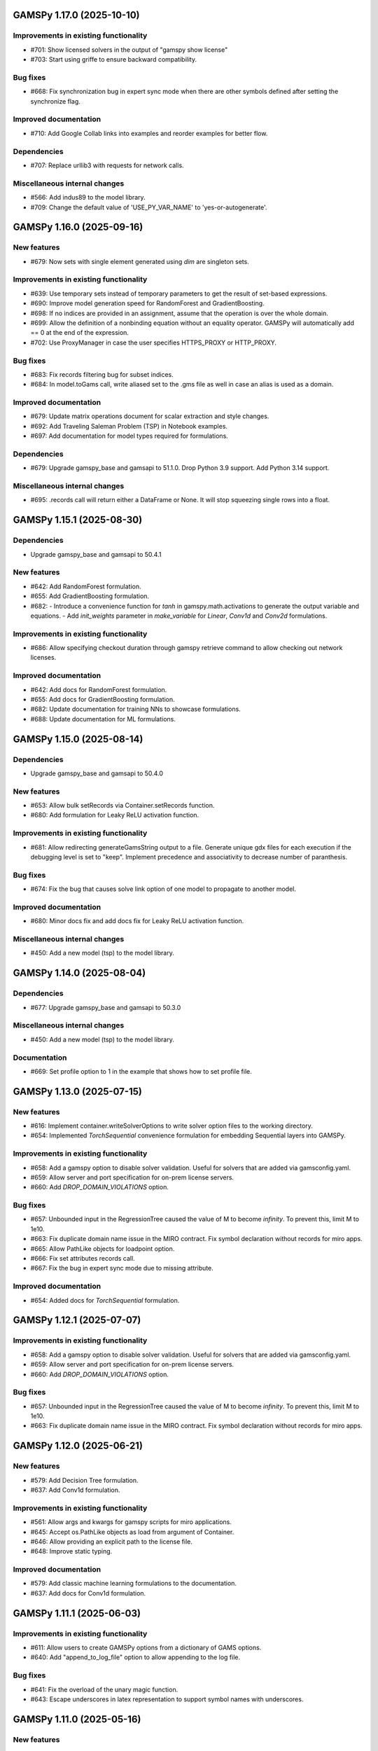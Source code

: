 GAMSPy 1.17.0 (2025-10-10)
==========================

Improvements in existing functionality
--------------------------------------
- #701: Show licensed solvers in the output of "gamspy show license"
- #703: Start using griffe to ensure backward compatibility.

Bug fixes
---------
- #668: Fix synchronization bug in expert sync mode when there are other symbols defined after setting the synchronize flag.

Improved documentation
----------------------
- #710: Add Google Collab links into examples and reorder examples for better flow.

Dependencies
------------
- #707: Replace urllib3 with requests for network calls.

Miscellaneous internal changes
------------------------------
- #566: Add indus89 to the model library.
- #709: Change the default value of 'USE_PY_VAR_NAME' to 'yes-or-autogenerate'.

GAMSPy 1.16.0 (2025-09-16)
==========================

New features
------------
- #679: Now sets with single element generated using `dim` are singleton sets.

Improvements in existing functionality
--------------------------------------
- #639: Use temporary sets instead of temporary parameters to get the result of set-based expressions.
- #690: Improve model generation speed for RandomForest and GradientBoosting.
- #698: If no indices are provided in an assignment, assume that the operation is over the whole domain.
- #699: Allow the definition of a nonbinding equation without an equality operator. GAMSPy will automatically add == 0 at the end of the expression.
- #702: Use ProxyManager in case the user specifies HTTPS_PROXY or HTTP_PROXY.

Bug fixes
---------
- #683: Fix records filtering bug for subset indices.
- #684: In model.toGams call, write aliased set to the .gms file as well in case an alias is used as a domain.

Improved documentation
----------------------
- #679: Update matrix operations document for scalar extraction and style changes.
- #692: Add Traveling Saleman Problem (TSP) in Notebook examples.
- #697: Add documentation for model types required for formulations.

Dependencies
------------
- #679: Upgrade gamspy_base and gamsapi to 51.1.0. Drop Python 3.9 support. Add Python 3.14 support.

Miscellaneous internal changes
------------------------------
- #695: .records call will return either a DataFrame or None. It will stop squeezing single rows into a float.

GAMSPy 1.15.1 (2025-08-30)
==========================

Dependencies
------------
- Upgrade gamspy_base and gamsapi to 50.4.1

New features
------------
- #642: Add RandomForest formulation.
- #655: Add GradientBoosting formulation.
- #682: - Introduce a convenience function for `tanh` in gamspy.math.activations to generate the output variable and equations.
  - Add `init_weights` parameter in `make_variable` for `Linear`, `Conv1d` and `Conv2d` formulations.

Improvements in existing functionality
--------------------------------------
- #686: Allow specifying checkout duration through gamspy retrieve command to allow checking out network licenses.

Improved documentation
----------------------
- #642: Add docs for RandomForest formulation.
- #655: Add docs for GradientBoosting formulation.
- #682: Update documentation for training NNs to showcase formulations.
- #688: Update documentation for ML formulations.

GAMSPy 1.15.0 (2025-08-14)
==========================

Dependencies
------------
- Upgrade gamspy_base and gamsapi to 50.4.0

New features
------------
- #653: Allow bulk setRecords via Container.setRecords function.
- #680: Add formulation for Leaky ReLU activation function.

Improvements in existing functionality
--------------------------------------
- #681: Allow redirecting generateGamsString output to a file.
  Generate unique gdx files for each execution if the debugging level is set to "keep".
  Implement precedence and associativity to decrease number of paranthesis.

Bug fixes
---------
- #674: Fix the bug that causes solve link option of one model to propagate to another model.

Improved documentation
----------------------
- #680: Minor docs fix and add docs fix for Leaky ReLU activation function.

Miscellaneous internal changes
------------------------------
- #450: Add a new model (tsp) to the model library.

GAMSPy 1.14.0 (2025-08-04)
==========================

Dependencies
------------
- #677: Upgrade gamspy_base and gamsapi to 50.3.0

Miscellaneous internal changes
------------------------------
- #450: Add a new model (tsp) to the model library.

Documentation
-------------
- #669: Set profile option to 1 in the example that shows how to set profile file.


GAMSPy 1.13.0 (2025-07-15)
==========================

New features
------------
- #616: Implement container.writeSolverOptions to write solver option files to the working directory.
- #654: Implemented `TorchSequential` convenience formulation for embedding Sequential layers into GAMSPy.

Improvements in existing functionality
--------------------------------------
- #658: Add a gamspy option to disable solver validation. Useful for solvers that are added via gamsconfig.yaml.
- #659: Allow server and port specification for on-prem license servers.
- #660: Add `DROP_DOMAIN_VIOLATIONS` option.

Bug fixes
---------
- #657: Unbounded input in the RegressionTree caused the value of M to become `infinity`. To prevent this, limit M to 1e10.
- #663: Fix duplicate domain name issue in the MIRO contract.
  Fix symbol declaration without records for miro apps.
- #665: Allow PathLike objects for loadpoint option.
- #666: Fix set attributes records call.
- #667: Fix the bug in expert sync mode due to missing attribute.

Improved documentation
----------------------
- #654: Added docs for `TorchSequential` formulation.

GAMSPy 1.12.1 (2025-07-07)
==========================

Improvements in existing functionality
--------------------------------------
- #658: Add a gamspy option to disable solver validation. Useful for solvers that are added via gamsconfig.yaml.
- #659: Allow server and port specification for on-prem license servers.
- #660: Add `DROP_DOMAIN_VIOLATIONS` option.

Bug fixes
---------
- #657: Unbounded input in the RegressionTree caused the value of M to become `infinity`. To prevent this, limit M to 1e10.
- #663: Fix duplicate domain name issue in the MIRO contract.
  Fix symbol declaration without records for miro apps.

GAMSPy 1.12.0 (2025-06-21)
==========================

New features
------------
- #579: Add Decision Tree formulation.
- #637: Add Conv1d formulation.

Improvements in existing functionality
--------------------------------------
- #561: Allow args and kwargs for gamspy scripts for miro applications.
- #645: Accept os.PathLike objects as load from argument of Container.
- #646: Allow providing an explicit path to the license file.
- #648: Improve static typing.

Improved documentation
----------------------
- #579: Add classic machine learning formulations to the documentation.
- #637: Add docs for Conv1d formulation.

GAMSPy 1.11.1 (2025-06-03)
==========================

Improvements in existing functionality
--------------------------------------
- #611: Allow users to create GAMSPy options from a dictionary of GAMS options.
- #640: Add "append_to_log_file" option to allow appending to the log file.

Bug fixes
---------
- #641: Fix the overload of the unary magic function.
- #643: Escape underscores in latex representation to support symbol names with underscores.

GAMSPy 1.11.0 (2025-05-16)
==========================

New features
------------
- #607: Allow evaluation of expression on the fly without requiring an explicit assignment statement to a parameter.

Bug fixes
---------
- #608: Fix literal bug in latex representation of implicit symbols.
- #633: Incrementally build model declaration to avoid input line length limitation (80000 characters).
- #638: Fix the bug that occurs when "gamspy probe -h" runs.

Improved documentation
----------------------
- #614: Add developer guide to the documentation.

CI/CD changes
-------------
- #631: Add tests for Linux arm64. Add a new marker called "requires_license" to separate tests that require a license to run.

GAMSPy 1.10.0 (2025-04-30)
==========================

New features
------------
- #599: Allow renaming on ``container.loadRecordsFromGdx`` function call.
- #601: Allow users to disable all validation via ``gp.set_options({"VALIDATION": 0})``.

Improvements in existing functionality
--------------------------------------
- #594: Add GAMSPyJacobian file format for the convert function.
- #612: Raise a validation error in case an automatically named symbol is used in an equation of an EMP model. Use base64 auto-generated names instead of plain uuid.uuid4 names.
- #613: Improve the error message of undefined scalar equations.
- #615: Remove duplicate conopt entries in gamspy list solvers cli command and add utils.getInstallableSolvers function.
- #617: Cast the type of objective value, num equations, num variables, and solver time in the summary dataframe.
- #623: Improve the error message in case the user does not have an internet connection or the PyPI server are down.
- #624: Allow .records call on implicit variables and equations.

Bug fixes
---------
- #625: Overload __eq__ and __ne__ magic functions of the Number class to ensure the order is correct in expressions.
- #626: Fix the bug in the filtering of a single record in non-level attributes of a variable (lo, up, marginal, scale).
- #629: Allow record filtering over eq.range, eq.slacklo, eq.slackup, eq.slack, and eq.infeas attributes.

Improved documentation
----------------------
- #602: Use towncrier to automate changelog creation and avoid marge conflicts in the changelog file.

GAMSPy 1.9.0
============

General
-------
- Validate solver options for most of the solvers. It can be disable through VALIDATE_SOLVER_OPTIONS option.
- get the value of objective estimation and the number of nodes used after frozen solves
- Add description argument for model objects.
- Make GAMSPy symbols non-iterable.
- Inherit output argument from the container in solve function if the output argument is not specified.
- Start the renaming process (deprecation) of model_instance_options to freeze_options. GAMSPy 1.9.0 will throw a warning. GAMSPy 1.10.0 will throw an exception, and GAMSPy 1.11.0 will remove model_instance_options altogether.
- Fix sense=feasibility bug of frozen models. 
- Rename ModelInstanceOptions to FreezeOptions and add a warning for the usage of ModelInstanceOptions.
- Add model.convert function to allow converting a GAMSPy model instance to different file formats.
- Fix sense=feasibility bug of frozen models.
- Fix static code analysis errors.
- Do not validate equation definitions in case the container was restarted from a save file (.g00 file).
- Propagate the output option of the container to `model.freeze`.
- Raise warning in case the frozen solve is interrupted.
- Improve the performance of symbol declarations without any records and declaration of 0 dimensional symbols with records.

Documentation
-------------
- Add additional instructions to deploy a GAMSPy/GAMS MIRO model.
- Fix name mismatch between the argument name and the docstring of loadRecordsFromGdx function.

Testing
-------
- Run all pre-commit hooks instead of running selectively.

GAMSPy 1.8.0
============

General
-------
- Improve the performance of frozen solves.
- Add support for new equation, variable matching syntax for MCP models.
- Ignore empty and newlines in the existing solvers file.
- Use finalizers instead of __del__.
- Cache solver capabilities, default solvers and installed solvers to speed up solver validation.
- Fix the bug in the case of multiple frozen models in one container.
- Perform pip audit check in the pipeline instead of pre-commit.
- Upgrade gamspy_base and gamsapi dependencies.

Documentation
-------------
- Add `Examples` section under `Machine Learning` documentation.
- Add a Thermal Reformer example demonstrating neural network surrogate modeling.

Testing
-------
- Fix the issue of mac jobs deleting each others environments.

GAMSPy 1.7.0
============

General
-------
- Allow container serialization/deserialization.
- Support an alternative syntax for operations. For example, x.sum() is equivalent to Sum(x.domain, x[x.domain]).
- Fix a bug when starting from a GAMS restart file.
- Allow propagating bounds of the output in `Conv2D` class.
- Introduce `name_prefix` option to NN formulations for ease of debugging.

Documentation
-------------
- Add a section in FAQ about the compatibiltiy issues of the Python interpreter from the Microsoft Store.
- Fix minor issue in embedding Neural Network documentation.

Testing
-------
- Enforce the order of tests. Run unit tests first, and model library tests last.
- Use spawn method for multiprocessing to avoid possible deadlocks with fork method.

GAMSPy 1.6.0
============

General
-------
- Upgrade pre-commit dependencies.
- Enhance bound propagation for `AvgPool2d` class.
- Allow adding debug options to Options objects.
- Allow starting from a GAMS restart file.
- Allow registering metadata to symbols via `symbol._metadata` attribute.
- Fix solver option format of HIGHS, SHOT, SOPLEX and SCIP.
- Allow dumping gams state on `.toGams` call.
- Allow indexing into symbols with integers.
- Add `bypass_solver`, `cutoff`, and `default_point` options.
- Replace conda, pip and virtualenv with uv in ci pipelines.
- Add --use-uv option to allow solver downloads with uv.
- Provide ssl context explicitly for NEOS backend.
- Add configurable options via set_options and get_option.
- Fix bug in an edge case of the vector-matrix multiplication.

Testing
-------
- Add an lp and a qcp benchmark for performance comparison.

Documentation
-------------
- Add CNNs to embedding Neural Network documentation.

GAMSPy 1.5.1
============

General
-------
- Fix the bugs in dynamic set assignments.
- Rewrite parts of GAMS Control API.
- Fix debugging level bug of NEOS backend.
- Fix license issue of big models that are solved with frozen solve.
- Allow loadRecordsFromGdx to domain forward.
- Enhance bound propagation for `MaxPool2d` and `MinPool2d` classes.

Testing
-------
- Add bound propagation tests for `MaxPool2d` and `MinPool2d` classes.

Documentation
-------------
- Update embedding Neural Network documentation.

GAMSPy 1.5.0
============

General
-------
- Fix implicit parameter validation bug.
- Migrate GAMSPy CLI to Typer.
- Threads can now create a container since we register the signal only to the main thread.
- Fix solver options bug in frozen solve.
- Synchronize after read.
- Upgrade gamspy_base and gamsapi dependencies.
- Add `--checkout-duration` and `--renew` options to `gamspy install license`.

Testing
-------
- Lower the number of dices in the interrupt test and put a time limit to the solve.
- Add tests for piecewise linear functions.

Documentation
-------------
- Install dependencies in the first cell of the example transportation notebook.
- Add Formulations page to list piecewise linear functions and nn formulations.

GAMSPy 1.4.0
============

General
-------
- Resolve static code analysis issues to improve code quality.
- Return the value as a float if the given domain sets are all literals.
- Add an automation script to update pyproject.toml, switcher, version test, and the release notes.
- Allow propagating bounds of the output in the Linear class.
- Allow GAMS to find the available port and connect to it.
- Upgrade gamspy_base and gamsapi dependencies.

Testing
-------
- Set COVERAGE_CORE to sysmon to make use of the new sys.monitoring package in Python.

Documentation
-------------
- Add an example demonstrating how to solve the Minimum Cost Multi-Commodity Flow Problem using Column Generation in GAMSPy.
- Remove non-negative variable type from the docs.
- Add plausible.js for analytics.
- Minor update in embedding nn documentation.
- Add descriptions and example code to formulations documentation.


GAMSPy 1.3.1
============

General
-------
- Fix the bug in equality type traversal. Use post-traversal instead of in-order traversal.

GAMSPy 1.3.0
============

General
-------
- Change the way to show limited variables in latex file.
- Overload __rpower__ for operables.
- Support __neg__ overload for Card and Ord operations.
- Fix the bug in new lag/lead syntax.
- Add a verification step for working directory path length.
- Add `map_value` function to the math library.
- Allow conditioning on conditions.
- Upgrade gamspy_base and gamsapi dependencies. 

Documentation
-------------
- Add a section for limited variables. 
- Add an example that shows how to read from another Container.

GAMSPy 1.2.0
============

General
-------
- Fix non-zero return code issue in case there is an error in the script. In case the return code is non-zero, GAMSPy will not launch GAMS MIRO.
- Fix the behaviour of CTRL+C. 
- Allow alternative `set +/- n` syntax for lead and lag operations. 
- Upgrade gamspy_base and gamsapi dependencies.
- Expose the filename and the line number of the solve to the listing file.
- Improve the performance of `load_from` argument of Container.

Testing
-------
- Add a new performance test which compares the performance of GAMS Transfer read and GAMSPy read.

Documentation
-------------
- Add a favicon.

GAMSPy 1.1.0
============

General
-------
- Allow printing the records of variable/equation attributes with a print(variable.attribute[domain].records) syntax.
- Allow printing the records of a subset of a parameter with print(parameter['literal'].records) syntax.
- Allow printing the records of a subset of a set with print(set['literal'].records) syntax.
- Update variable/equation attribute domains on addGamsCode call.
- Show log file instead of listing file on solve statements with NEOS backend.
- Add Linear layer formulation
- Fix minor bug of domain conflict in batched matrix multiplication
- Improve the error messages of the thrown exceptions in case the user provide a model option at Container creation time.
- Do not allow models with the same name to override each other.

Testing
-------
- Fix race conditions in the pipeline.
- Remove redundant setRecords in gapmin.py example.
- Add sq.py model to the test model suite.
- Update hansmge model.
- Fix lower bound in reshop model.
- Add tests for the Linear layer
- Add a script to measure the overhead of GAMSPy and Python in general for each model in the model library.

Documentation
-------------
- Add documentation for the Linear layer

GAMSPy 1.0.4
============

General
-------
- Do not create a GDX file when it's not necessary. 
- Do not carry solver options from the previous solve to the new solve.
- Fix toGams bug of MathOp symbols.
- Use symbol< syntax of GAMS to handle domain forwarding.
- Add "same" and "valid" options for Conv2d padding.
- Update dependencies. gamspy_base -> 48.1.1 and gamsapi -> 48.1.0.
- Make minimum supported Python version 3.9 and add support for Python 3.13.

Documentation
-------------
- Fix documented type of model.solve_status.
- Add num_equations attribute to the model page of user guide.
- Add synchronization docs to reference api.

Testing
-------
- Add one to one comparison tests with reference files in toGams tests.
- Add tests for "same" and "valid" padding options of Conv2d.

GAMSPy 1.0.3
============

General
-------
- Fix solver installation bug in case of a solver installation before the license installation.
- Fix the validation bug on multiple operations in a row.
- Fix set attribute comparison bug.

Testing
-------
- Remove leftover files after running all tests.

GAMSPy 1.0.2
============

General
-------
- Validate whether the solver is installed only for local backend.
- Change the default value of sense to Sense.FEASIBILITY.
- Support output in Container constructor.
- Fix debugging_level bug.
- Add additional checks for the validity of the license.
- Allow generateGamsString function only if the debugging level is set to "keep".
- Fix socket communication issue on license error.
- Distinguish GamspyException from FatalError. The user might catch GamspyException and continue but FatalError should never be caught.
- Fix singleton assignment bug.
- Allow an alternative syntax for variable/equation attributes (e.g. b[t].stage = 30).
- Add support for MaxPool2d/MinPool2d/AvgPool2d.
- Add support for flatten_dims for flattening n domains into 1 domain.
- Show class members groupwise in the table of contents (first methods, then properties). 
- Use the new license server endpoint to verify the license type.
- Don't do extra unnecessary GAMSPy to GAMS synch after addGamsCode.
- Fix incorrect domain information of symbols created by addGamsCode 
- Fix network license issue on NEOS Server.
- Replace non-utf8 bytes of stdout.

Testing
-------
- Remove license uninstall test to avoid crashing parallel tests on the same machine.
- Add tests for the generated solve strings for different type of problems.
- Add a test for Container output argument.
- Add tests for debugging_level.
- Add tests to verify the validity of the license.
- Add memory check script for the performance CI step.
- Add tests for the alternative syntax for variable/equation attributes.
- Add tests for pooling layers and flatten_dims

Documentation
-------------
- Fix broken links in the documentation.
- Add a ci step to check doc links.
- Improve the wording of debugging document.
- Add pooling and flatten_dims docs.

GAMSPy 1.0.1
============

General
-------
- Fix frozen solve with non-scalar symbols.
- Fix the definition update problem while redefining an equation with definition argument.
- Introduce default directories to keep license information on upgrade.
- Add --existing-solvers and --install-all-solvers options for gamspy install solver.
- Add --uninstall-all-solvers option for gamspy uninstall solver.
- Show license path on gamspy show license command.
- Simplify the implementation of the copy container operation.
- Add Conv2d formulation for convenience
- Map GAMSPy problem types to NEOS problem types before sending the job.
- Upgrade gamspy_base and gamsapi versions to 47.6.0. 

Testing
-------
- Add test for the frozen solve with non-scalar symbols.
- Add a test to verify the behaviour of equation redefinition with definition argument.
- Test the usage of a license that is in one of the default paths.
- Fix the issue related to reading equation records from a gdx file.
- Add tests to verify the records after reading them from a gdx file.
- Add tests for installing/uninstalling solvers.
- Add tests to verify correctness of Conv2d formulation
- Add a test to verify GAMSPy -> NEOS mapping.
- Add an execution error test.

Documentation
-------------
- Update the documentation of install/uninstall command line arguments.
- Add a section for NN formulations

GAMSPy 1.0.0
============

General
-------
- Fix starting from a loadpoint for GAMS Engine backend.
- Fix solver options issue for GAMS Engine backend.
- Fix solver options issue for NEOS backend.
- Support external equation for GAMS Engine backend.
- Change the behaviour of expert synch mode.
- Update quick start guide with latex to pdf output.
- Fix quote issue in paths.
- Activation functions now return added equations as well.
- skip_intrinsic option added for log_softmax.
- Allow installing/uninstalling multiple solvers at once.
- Make miro_protect an option.
- Show a better help message on gamspy -h command.
- Fix missing links in api reference.
- Set default problem type as MIP instead of LP.
- Allow UniverseAlias in assignments.
- Add performance ci step to check model generation time difference.
- Update gamspy_base and gamsapi to 47.5.0.

Documentation
-------------
- Add a warning about the manipulation of records via .records. 
- Fix model attribute return type.

Testing
-------
- Add sat problem to the example models.

GAMSPy 0.14.7
=============

General
-------
- Include variable infeasibilities in model.computeInfeasibilities().
- Remove cone equation type.
- Fix empty space issue in paths.

Documentation
-------------
- Add gamspy probe and gamspy retrieve to the cli reference page.
- Fix typo in miro docs.

GAMSPy 0.14.6
=============

General
-------
- Fix GAMS Engine get_logs return values according to the status code.
- Allow explicit port definition via environment variable to communicate with GAMS. 
- Replace GamsWorkspace with GAMSPy workspace implementation.
- Remove unnecessary validation for system_directory.
- Better formatting for gamspy list solvers and gamspy list solvers -a.
- Change the structure installing licenses on offline machines.
- Fix UniverseAlias bug.
- Check standard locations for GAMS MIRO.
- Simplify toLatex output.
- Make name optional for addX syntax of adding symbols.
- Add __mod__ overload for all operables.
- Fix domain forwarding issue when trying to forward records to the same set.
- Do not convert eps to zero by default.
- Add Sand and Sor operations.
- Ensure that external equations contain == operation.

Testing
-------
- Use the Container that is created in the setup phase instead of creating a new one.
- Remove unnecessary init files in tests.
- Add a test for invalid port.
- Explicitly close the Container for jobs executed by ProcessPoolExecutor.
- Add a test for long running jobs with network license.
- Add tests for gamspy probe and gamspy retrieve license.
- Add test to use UniverseAlias object as domain.
- Add tests to verify that symbol creation with no name is possible.

Documentation
-------------
- Add what is gamspy page to docs.
- Update indexing docs.
- Add a link to model library on the landing page.
- Encourage the use of the Discourse platform instead of sending direct emails to gamspy@gams.com. 
- Add instructions on how to install a license on an offline machine.
- Update what is gamspy page model example.
- Change the order of symbol declaration and data specification in the quick start guide.
- Add equation listing, variable listing, and interoperabiltiy sections to quick start guide.
- Add gamspy.exceptions to the api reference.
- Change the order of indexing, lag-lead operations, ord-card operations and number.
- Add gamspy.NeosClient to the api reference.
- Add model attributes to docstring.

GAMSPy 0.14.5
=============

General
-------
- Retry login with exponential backoff in GAMS Engine backend.
- Allow to set all model attributes that can be set before solve in GAMS.
- Fix equation listing, variable listing parsing when listing file is specified.

Testing
-------
- Use contextmanager to create atomic conda environments.
- Add tests for model attribute options.

Documentation
-------------
- Fix links in the api reference.
- Add an example that shows how to embed NN to an optimization problem.

GAMSPy 0.14.4
=============

General
-------
- Add container.in_miro flag to selectively load data.
- Parse error message after verifying the return code for engine backend.
- Fix the behaviour of Model if it's declared twice with objective function.
- Update the error message of license error.
- Fix output stream validation.
- Fix exception on solve in case listing file is specified.
- Add external equations support.
- Do not raise exception in case GAMS Engine returns 308 on get_logs call.

Testing
-------
- Add test for container.in_miro flag.
- Add tests to simulate Jupyter Notebook behaviour.
- Remove system_directory for tests.
- Add a test which specifies the listing file and fails because the license does not allow to run the model.
- Add tests for external equations support.
- Add traffic model to the model library.

Documentation
-------------
- Document in_miro flag.
- Add docstring for setBaseEqual.
- Add section "External Equations" under Advanced documentation.
- Add section "Extrinsic Functions" under Advanced documentation.

GAMSPy 0.14.3
=============

General
-------
- Add getEquationListing function to be able to inspect generated equations.
- Add infeasibility threshold filter for equation listings.
- Add getVariableListing function to be able to inspect generated variables.

Testing
-------
- Add tests for getEquationListing function.
- Add tests for getVariableListing function.
- Test infeasibility threshold.

Documentation
-------------
- Add docs for getEquationListing.
- Add docs for getVariableListing.

GAMSPy 0.14.2
=============

General
-------
- Add generate_name_dict option.
- Disable solution report by default.
- Fix the order of equations in toGams utility.
- Allow options in toGams.
- Add loadpoint option to start from a solution.
- Upgrade gamspy_base and gamsapi to 47.4.0.

GAMSPy 0.14.1
=============

General
-------
- Add SOS1 ReLU implementation.
- Add __repr__ to all GAMSPy language constructs for better debugging.
- Give a warning in case the domain is not initialized by the time there is an attribute assigment.
- Allow indexing on alias symbols.
- Add reference_file option.
- Add selective loading for solve statements.
- Change default port to communicate with license server to 443.
- Fix installing licenses from a path.

Documentation
-------------
- Add API docs for SOS1 ReLU implementation.
- Explain the working directory - debugging level relationship.

Testing
-------
- Add tests for SOS1 ReLU implementation.
- Shorten attribute assignments in model library (variable.l[...] = ... -> variable.l = ...).
- Add tests for indexing on alias symbols.
- Test selective loading for solve statements.
- Add new install license tests.
- Add a new model (coex) to the model library.


GAMSPy 0.14.0
=============

General
-------
- Introduce matrix multiplication operator `@`.
- Add most common activation functions for machine learning.
- Improve domain checking.
- Write division with frac in toLatex function.
- Allow specifying port for the communication with GAMS license server with --port argument of GAMSPy CLI.

Documentation
-------------
- Add GAMSPy and Machine Learning section.
- Add ML examples.
- Give more information about the restrictions of frozen solve.

Testing
-------
- Add tests for different cases of matrix multiplication.
- Add tests for activation functions.
- Add tests for domain checking.
- Shorten refrigerator example model by folding repetitive code into loops.


GAMSPy 0.13.7
=============

General
-------
- Support .where syntax for Card and Ord.
- Return condition on where operations on the right instead of expression.
- Support custom streams for output redirection.
- Catch set is already under control errors early.

Documentation
-------------
- Fix docstring of the Card operation.
- Add warning about non-professional licenses in addGamsCode docstring.
- Add an example to show how to redirect output to a custom stream.

Testing
-------
- Add tests for .where syntax for Card and Ord.
- Add tests to catch set is already under control errors.
- Add a test which redirects output to a custom stream.

GAMSPy 0.13.6
=============

General
-------
- Make all file read and writes with utf-8 encoding.
- Fix model instance record columns.
- Allow all iterables for equations argument of model.
- Fix the bug in socket connection messages.

Testing
-------
- Add a test to verify the columns of symbols in model instance solves.
- Test set difference for model equations argument.

GAMSPy 0.13.5
=============

General
-------
- Make trace file name dynamic to avoid race condition on parallel runs.
- Fix log options for GAMS Engine backend.
- Initial support for GAMSPy to Latex.
- Generate solver options file under container working directory instead of current directory.
- Fix implicit set issues for toGams function.

Documentation
-------------
- Add links to the api reference for symbols and functions mentioned in the documentation.
- Minor documentation corrections.

Testing
-------
- Logout from GAMS Engine only on Python 3.12 to avoid unauthorized calls on parallel jobs.
- Add tests to verify the behaviour of different logoption values.
- Add tests for GAMSPy to Latex.

GAMSPy 0.13.4
=============

General
-------
- Fix hanging issue on Windows for GAMS Engine backend.
- Refactor toGams converter.
- Fix solver options file path bug.

Testing
-------
- Add more tests for GAMS MIRO.

GAMSPy 0.13.3
=============

General
-------
- Change default solvers to 'CONOPT', 'CONVERT', 'CPLEX', 'GUSS', 'IPOPT', 'IPOPTH', 'KESTREL', 'NLPEC', 'PATH', and 'SHOT'
- Fix the version of gamspy_base when "gamspy update" command is being executed.
- Fix the order issue for Alias in toGams function.
- Add exponential backoff for GAMS Engine logout api.
- Add symbol validation for Ord operation.

Testing
-------
- Update model library tests according to the new default solvers.
- Add a test to verify that modifiable symbols cannot be in conditions for model instance runs.
- Add new tests for symbol validation.

GAMSPy 0.13.2
=============

General
-------
- Set the records of objective value in model instance solves. 
- Allow using an environment variable to set the GAMS system directory (given environment variable will override the system directory even if the user provides a system directory argument to Container).
- Use gdxSymbols commandline option instead of manually marking symbols dirty.
- Add memory_tick_interval, monitor_process_tree_memory, and profile_file options.
- Change the way to generate GAMS model from a GAMSPy model.
- Remove import_symbols argument for addGamsCode since it is not needed anymore.

Documentation
-------------
- Redirect model library page to gamspy-examples Github repo.
- Update toGams docs.
- Update doctest of addGamsCode.

Testing
-------
- Add model instance tests that check the objective value.
- Update system directory test to adjust to the environment variable support.
- Add tests for profiling options.

GAMSPy 0.13.1
=============

General
-------
- Support output redirection for NEOS backend.
- Support GAMSPy to GAMS automatic conversion.
- Add support for old way of installing a license. 

Documentation
-------------
- Update model documentation to show how to redirect NEOS output to a file.
- Add examples to all public functions in API Reference.

Testing
-------
- Add a new model (knapsack) to the model library.

GAMSPy 0.13.0
=============

General
-------
- Communicate with GAMS executable via socket instead of spawning a new job everytime.

Documentation
-------------
- Adjust debugging page according to the new .gms generation rules.
- Update installation page to adjust to the new licensing scheme.

Testing
-------
- Add new tests to verify correct license installation and listing solvers.

GAMSPy 0.12.7
=============

General
-------
- Fix equation/variable listing bug.
- Exclude autogen statements in generateGamsString raw.
- Upgrade gamspy_base and gamsapi versions to 47.1.0.
- Fix parameter equality bug in equations.
- Set upper bound of numpy version below 2 until gamsapi supports it.

Documentation
-------------
- Fix the alignment of code section in debugging page.

Testing
-------
- Add test to verify the correctness of parameter equality in equations.

GAMSPy 0.12.6
=============

General
-------
- Do not open gdx file in case there is nothing to load.
- Fix solver capability check bug.
- Enable explicit expert synchronization for symbols.
- Fix dist function in math package.
Testing
- Adapt generateGamsString tests to new the gdx load logic. 
- Add test for the solver capability bug.
- Test explicit expert synchronization for symbols.

GAMSPy 0.12.5
=============

General
-------
- Do not pick the default solver if the given solver is not compatible with the problem type.
- Add extrinsic function support.
- Expose addGamsCode to user.
- Refactor the underlying implementation of options.
- Show better error messages.
- Fix number of arguments that log_gamma takes.
- Rename getStatement to getDeclaration.

Testing
-------
- Add tests for extrinsic functions.
- Test whether the given solver is capable of solving the problem type.
- Add an addGamsCode test for each problem type. 
- Test Jupyter Notebooks in docs automatically.
- update log option tests.

Documentation
-------------
- Remove unnecessary GTP functions from documentation
- Add a doctest for addGamsCode.
- Update the documentation on generating log files.

GAMSPy 0.12.4
=============

General
-------
- Add checks on model name.
- Adjust when to throw an exception and when to throw a warning for different SolveStatus values.
- Make autogenerated model attribute symbol names independent of the model name.
- Do not allow expressions and symbols to be used as truth values.
- Add deprecation message for getStatement and expose getDeclaration and getDefinition.
- Override __repr__ and __str__ of Container.
- Synchronize gamspy_base and gamsapi versions.

Testing
-------
- Test invalid model names.
- Add tests for expressions and symbols that are used as truth values.
- Add tests for __repr__ and __str__ of Container.

GAMSPy 0.12.3
=============

General
-------
- Set log and listing file option relative to os.cwd instead of workspace.working_directory.
- Simplify expression generation and fix incorrect expression data. 
- Add logoption=4.
- Add show_raw option to the generateGamsString function.

Testing
-------
- Test relative path for listing file and log file creation options.
- Update log option tests.
- Add new tests for generateGamString.

Documentation
-------------
- Remove the remnants of .definition and .assignment syntax from documentation.
- Fix the example in gamspy for gams users.
- Add notes about the equivalent operation in GAMS to .where syntax in GAMSPy.
- Update the documentation for debugging with generateGamsString.

GAMSPy 0.12.2
=============

General
-------
- Add infeasibility_tolerance as a model attribute.
- Make urllib3 a true dependency instead of an optional one.
- Do not suppress compiler listing by default.
- Improve the performance of model attribute loading.
- Load miro input symbols once.
- Fix license path for model instance.

Documentation
-------------
- Add documentation about solver specific infeasibility options.

GAMSPy 0.12.1
=============

General
-------
- Fix dataframe column names of GAMS MIRO input tables.
- Catch solve status errors and throw necessary exceptions.
- __pow__ returns sqrt instead of rPower if the exponent is 0.5.
- Deprecate delayed_execution mode.
- Replace pylint, flake8 and black with ruff.
- Implement /api/auth -> post, /api/auth/login -> post and /api/auth/logout -> post for GAMS Engine.
- Allow dumping log file to arbitrary path.
- Allow dumping listing file to arbitrary path.
- Allow dumping gdx file to arbitrary path.
- Disallow equation definitions without any equality sign.
- Add calculate_infeasibilities function for variables, equations and models.
- Add 'gamspy show license', and 'gamspy show base' commands.
- Replace __del__ with atexit.register function.

Testing
-------
- Replace cta PandasExcelReader and PandasExcelWriter with new ExcelReader and ExcelWriter from GAMS Connect correspondingly. 
- Add a new model (Nurses) to the model library and the Notebook examples.
- Add an AC optimal power flow (ACOPF) model to the model library.
- Add a test to verify the generated string for power where the exponent is 0.5.
- Add tests for /api/auth.
- Add a test for creating log file with arbitrary name.
- Add a test for creating lst file with arbitrary name.
- Add a test for creating gdx file with arbitrary name.
- Add tests for infeasibility calculations.

Documentation
-------------
- Remove FAQ about Google Colab (it is resolved) and add FAQ about Windows Defender.
- Remove documentation for delayed execution mode.
- Add an example for providing solver options.
- Document CLI for gamspy show commands.

GAMSPy 0.12.0
=============

General
-------
- Implement GAMS MIRO integration.
- Update minimum gamsapi and gamspy_base version to 46.1.0.

Testing
-------
- Add tests for GAMS MIRO.

Documentation
-------------
- Add documentation of GAMS MIRO integration.
  
GAMSPy 0.11.10
==============

General
-------
- Adapt debugging level to GAMS 46 debugging levels.
- Adapt getInstalledSolvers to renaming of SCENSOLVER

Testing
-------
- Add test for GAMS Engine extra model files with incorrect relative path.
- Update the results of model instance tests (CONOPT3 -> CONOPT4).

GAMSPy 0.11.9
=============

General
-------
- Fix relative path issue of GAMS Engine backend.
- Use $loadDC instead of $load to better catch domain violations.
- Bypass constructor while creating a Container copy.
- Do not execute_unload in case there is no dirty symbols to unload.
- Update the behavior of `gamspy install/uninstall license`.
- Implement GAMS Engine Client and consolidate NeosClient and EngineClient into one argument in solve.
- Fix finding variables to mark in power and sameAs operations.

Testing
-------
- Add test for GAMS Engine extra model files with incorrect relative path.
- Add tests for new GAMS Engine Client.
- Add a test to catch domain violation.
- Remove declaration of objective variables and functions and add the equations into Python variables.
- Add a new test to verify the license installation/uninstallation behavior.
- Add a test to find variables in power operation.

Documentation
-------------
- Add a note in model documentation to warn about relative path requirement of GAMS Engine.
- Add documentation for solving models asynchronously with GAMS Engine.
- Modify model library table generation script to add more information and better table styling.

GAMSPy 0.11.8
=============

General
-------
- Allow assigning VariableType enum or EquationType enum as an attribute after object creation for Equation and Variable.
- Fix running twice on symbol declaration with records
- Return better error messages for incorrectly provided solver, options, and output arguments.
- Fix missing uels_on_axes argument in setRecords.
- Start using pylint to improve code quality.

Testing
-------
- Add tests for assigning type to Variable and Equation after creation.
- Add models information at the top of each model's docstring.
- Add tests for setRecords with uels on axes.

Documentation
-------------
- Add docs for translating GAMS Macros to GAMSPy.

GAMSPy 0.11.7
=============

General
-------
- Implement GAMS MIRO integration.
- Allow variable/equation attribute assignment without any index.
- Run GAMS on symbol declaration and setRecords.
- Add debugging_level argument to Container.
- Performance improvements (~25-30%).

Testing
-------
- Add tests for GAMS MIRO.
- Test scalar variable/equation assignment without any index.
- Test uel order.

Documentation
-------------
- Add documentation of GAMS MIRO integration.
- Document assigning to scalar variable/equation.
- Update documentation of frozen solve (model instance in GAMS). 
- Add documentation for debugging levels.

GAMSPy 0.11.6
=============

General
-------
- Support slices for indexing.
- Fix unary operator for expressions
- Fixes SpecialValues bug in expressions.
- Fix the bug for nonbinding equations.
- Fix discovery of variables in math operations.
- Fix literal while checking for domain validation.

Testing
-------
- Add tests for slicing and ellipsis.
- Add tests for unary operator applied to expressions.
- Add tests to verify the correctness of SpecialValues in expressions.
- Add more tests for nonbinding equations.

Documentation
-------------
- Document indexing with slices and ellipsis.


GAMSPy 0.11.5
=============

General
-------
- Verify dimensionality of the symbol and the given indices to provide better error messages.
- Allow Model object to also accept tuple of equations.
- List available and installed solvers in alphabetically sorted order.
- Fix adding autogenerated equations twice. 
- Generate unique names for the autogenerated variables and equations.
- Add __str__ and __repr__ to Model.
- Allow literals in sameAs operation.
- Make Number operable.
- Add more data validation functions.
- Clear autogenerated symbols from the container if there is an exception.
- Fix Alias bug while preparing modified symbols list.

Testing
-------
- Add tests to check if incompatible dimensionality throws exception.
- Test validation errors.
- Allow providing system directory for the tests via environment variable.

Documentation
-------------
- Add documentation for `matches` argument of Model.


GAMSPy 0.11.4
=============

General
-------
- Expose GTP special values via gp.SpecialValues
- Fix NEOS bug when the previous workfile comes from another backend.
- Optimize read function of Container by assigning the symbols' attributes directly while casting.
- Remove autogenerated variable and equation from Container after each solve.
- Recover dirty and modified states if the write is invoked by the user.
- Do not expose cast_to_gamspy to user.
- Abstract backends to allow easier extension.
- Add compress, mode, eps_to_zero arguments to write
- Add load_records, mode, and encoding arguments to read

Documentation
-------------
- Fix Variable attribute assignments in user guide.
- Add more examples in docstrings.
- Add docs for collecting the results of non-blocking NEOS Server solves.

Testing
-------
- Test the special value usage in assignments for Parameter, ImplicitParameter and Operation (Sum, Smax, Smin, Product).
- Add hansmpsge model to the model library.
- Add tests for the new arguments of write
- Add tests for the new arguments of read


GAMSPy 0.11.3
=============

General
-------
- Fix setRecords bug
- Run after an equation is defined

Testing
-------
- Fix incorrect order of setRecords in gapmin model
- Fix domain violation in the unit tests revealed by the execution of 
  equation definitions in immediate mode.
- Use gams_math.sqr instead of custom sqr function in tests.


GAMSPy 0.11.2
=============

General
-------
- Fix the bug in writing only modified symbols.
- Return summary dataframe for all synchronous backends.
- Fix the bug in using set, alias attributes in conditions.

Documentation
-------------
- Re-run notebooks to reflect the changes in solve summary.

Testing
-------
- Add tests for the returned summary dataframe from solve.
- Add tests for solve with trace options.


GAMSPy 0.11.1
=============

General
-------
- Fix missing atttributes of Alias such as .first, .last etc.
- Fix global option bug
- Display summary on Jupyter Notebook.

Testing
-------
- Add tests for Alias attributes.

GAMSPy 0.11.0
=============

General
-------
- Generate expression representation as soon as it is created to avoid tall recursions.
- Find variables in equations by iteratively traversing instead of doing recursion.
- Add NEOS Server as a backend to solve models.
- Fix domain for the equations that were specified in the constructor of the equation.
- Check if the container of domain symbols of a symbol match with the symbol's container.
- Check if the container is valid before running the model.

Documentation
-------------
- Add documentation for NEOS backend.

Testing
-------
- Add NEOS Server as a backend to solve models.
- Add tests for NEOS backend.
- Add tests for equations that were defined in the constructor.
- Add tests for checking the containers of domain symbols.

GAMSPy 0.10.5
=============

General
-------
- Fix the issue of not setting options that are set to 0 (bug fix)

Testing
-------
- Remove duplicated equations in models for MCP models.

GAMSPy 0.10.4
=============

General
-------
- Fix not equals overload of Ord and Card operations (bug fix)
- Refactor generation of GAMS string

Documentation
-------------
- Move doc dependencies to pyproject.toml

GAMSPy 0.10.3
=============

General
-------
- Allow creating log file in working directory.
- Forbid extra arguments for pydantic models (Options, EngineCofig)

Documentation
-------------
- Update model options table
- Update jupyter notebook examples

Testing
-------
- Adapt tests to new Options class instead of using dictionary.

GAMSPy 0.10.2
=============

General
-------
- Write and read only dirty symbols instead of all symbols to improve performance (~30% improvement on running all model library models).
- Make gdx file names thread safe by using uuid.

Documentation
-------------
- Fix api reference for inherited members.
- Make execution modes and debugging section of container documentation a separate page.

Testing
-------
- Add a new test for sending extra files to GAMS Engine.
- Add scripts/atomic_conda_env.py to avoid race condition for parallel builds in the pipeline.

GAMSPy 0.10.1
=============

General
-------
- Fix ellipsis syntax bug for variable and equation attributes
- Introduce Pydantic as a dependency for options and engine config validation

Documentation
-------------
- Change reference API structure so that each class has its own page

Testing
-------
- Simplify reinstall.py script
- Add tests for options
- Update tests for symbol creation

GAMSPy 0.10.0
=============

- Initial release.
